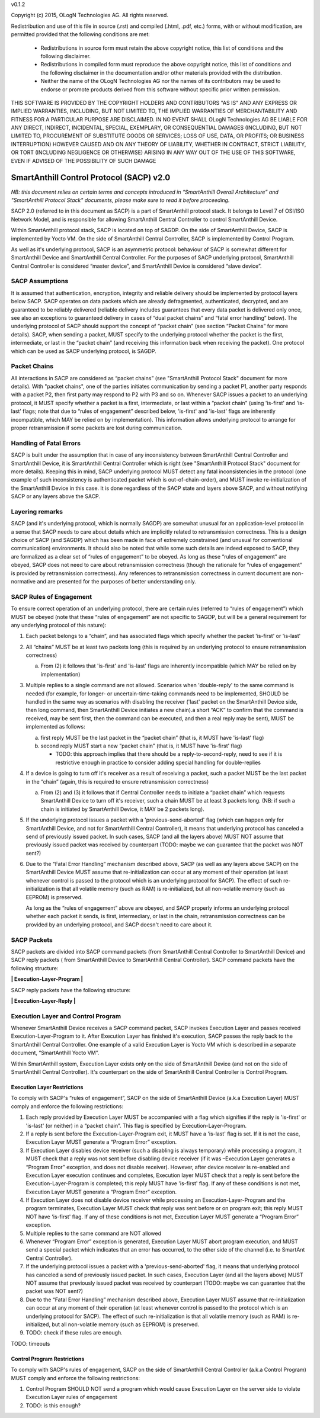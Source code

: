 v0.1.2

Copyright (c) 2015, OLogN Technologies AG. All rights reserved.

Redistribution and use of this file in source (.rst) and compiled (.html, .pdf, etc.) forms, with or without modification, are permitted provided that the following conditions are met:

  * Redistributions in source form must retain the above copyright notice, this list of conditions and the following disclaimer.

  * Redistributions in compiled form must reproduce the above copyright notice, this list of conditions and the following disclaimer in the documentation and/or other materials provided with the distribution.

  * Neither the name of the OLogN Technologies AG nor the names of its contributors may be used to endorse or promote products derived from this software without specific prior written permission.

THIS SOFTWARE IS PROVIDED BY THE COPYRIGHT HOLDERS AND CONTRIBUTORS "AS IS" AND ANY EXPRESS OR IMPLIED WARRANTIES, INCLUDING, BUT NOT LIMITED TO, THE IMPLIED WARRANTIES OF MERCHANTABILITY AND FITNESS FOR A PARTICULAR PURPOSE ARE DISCLAIMED. IN NO EVENT SHALL OLogN Technologies AG BE LIABLE FOR ANY DIRECT, INDIRECT, INCIDENTAL, SPECIAL, EXEMPLARY, OR CONSEQUENTIAL DAMAGES (INCLUDING, BUT NOT LIMITED TO, PROCUREMENT OF SUBSTITUTE GOODS OR SERVICES; LOSS OF USE, DATA, OR PROFITS; OR BUSINESS INTERRUPTION) HOWEVER CAUSED AND ON ANY THEORY OF LIABILITY, WHETHER IN CONTRACT, STRICT LIABILITY, OR TORT (INCLUDING NEGLIGENCE OR OTHERWISE) ARISING IN ANY WAY OUT OF THE USE OF THIS SOFTWARE, EVEN IF ADVISED OF THE POSSIBILITY OF SUCH DAMAGE

SmartAnthill Control Protocol (SACP) v2.0
=========================================

*NB: this document relies on certain terms and concepts introduced in “SmartAnthill Overall Architecture” and "SmartAnthill Protocol Stack" documents, please make sure to read it before proceeding.*

SACP 2.0 (referred to in this document as SACP) is a part of SmartAnthill protocol stack. It belongs to Level 7 of OSI/ISO Network Model, and is responsible for allowing SmartAnthill Central Controller to control SmartAnthill Device. 

Within SmartAnthill protocol stack, SACP is located on top of SAGDP. On the side of SmartAnthill Device, SACP is implemented by Yocto VM. On the side of SmartAnthill Central Controller, SACP is implemented by Control Program.

As well as it's underlying protocol, SACP is an asymmetric protocol: behaviour of SACP is somewhat different for SmartAnthill Device and SmartAnthill Central Controller. For the purposes of SACP underlying protocol,  SmartAnthill Central Controller is considered “master device”, and SmartAnthill Device is considered “slave device”.

SACP Assumptions
----------------

It is assumed that authentication, encryption, integrity and reliable delivery should be implemented by protocol layers below SACP. SACP operates on data packets which are already defragmented, authenticated, decrypted, and are guaranteed to be reliably delivered (reliable delivery includes guarantees that every data packet is delivered only once, see also an exceptions to guaranteed delivery in cases of “dual packet chains” and “fatal error handling” below). The underlying protocol of SACP should support the concept of “packet chain” (see section “Packet Chains” for more details). SACP, when sending a packet, MUST specify to the underlying protocol whether the packet is the first, intermediate, or last in the “packet chain” (and receiving this information back when receiving the packet). One protocol which can be used as SACP underlying protocol, is SAGDP.

Packet Chains
-------------

All interactions in SACP are considered as “packet chains” (see "SmartAnthill Protocol Stack" document for more details). With "packet chains", one of the parties initiates communication by sending a packet P1, another party responds with a packet P2, then first party may respond to P2 with P3 and so on. Whenever SACP issues a packet to an underlying protocol, it MUST specify whether a packet is a first, intermediate, or last within a “packet chain” (using 'is-first' and 'is-last' flags; note that due to “rules of engagement” described below, 'is-first' and 'is-last' flags are inherently incompatible, which MAY be relied on by implementation). This information allows underlying protocol to arrange for proper retransmission if some packets are lost during communication. 


Handling of Fatal Errors
------------------------

SACP is built under the assumption that in case of any inconsistency between SmartAnthill Central Controller and SmartAnthill Device, it is SmartAnthill Central Controller which is right (see "SmartAnthill Protocol Stack" document for more details). Keeping this in mind, SACP underlying protocol MUST detect any fatal inconsistencies in the protocol (one example of such inconsistency is authenticated packet which is out-of-chain-order), and MUST invoke re-initialization of the SmartAnthill Device in this case. It is done regardless of the SACP state and layers above SACP, and without notifying SACP or any layers above the SACP. 

Layering remarks
----------------

SACP (and it's underlying protocol, which is normally SAGDP) are somewhat unusual for an application-level protocol in a sense that SACP needs to care about details which are implicitly related to retransmission correctness. This is a design choice of SACP (and SAGDP) which has been made in face of extremely constrained (and unusual for conventional communication) environments. It should also be noted that while some such details are indeed exposed to SACP, they are formalized as a clear set of “rules of engagement” to be obeyed. As long as these “rules of engagement” are obeyed, SACP does not need to care about retransmission correctness (though the rationale for “rules of engagement” is provided by retransmission correctness). Any references to retransmission correctness in current document are non-normative and are presented for the purposes of better understanding only.

SACP Rules of Engagement
------------------------

To ensure correct operation of an underlying protocol, there are certain rules (referred to “rules of engagement”) which MUST be obeyed (note that these “rules of engagement” are not specific to SAGDP, but will be a general requirement for any underlying protocol of this nature):

1. Each packet belongs to a “chain”, and has associated flags which specify whether the packet 'is-first' or 'is-last'

2. All “chains” MUST be at least two packets long (this is required by an underlying protocol to ensure retransmission correctness)

   a) From (2) it follows that 'is-first' and 'is-last' flags are inherently incompatible (which MAY be relied on by implementation)

3. Multiple replies to a single command are not allowed. Scenarios when 'double-reply' to the same command is needed (for example, for longer- or uncertain-time-taking commands need to be implemented, SHOULD be handled in the same way as scenarios with disabling the receiver ('last' packet on the SmartAnthill Device side, then long command, then SmartAnthill Device initiates a new chain).a short “ACK” to confirm that the command is received, may be sent first, then the command can be executed, and then a real reply may be sent), MUST be implemented as follows:
	
   a) first reply MUST be the last packet in the “packet chain” (that is, it MUST have 'is-last' flag)
   b) second reply MUST start a new “packet chain” (that is, it MUST have 'is-first' flag)

      * TODO: this approach implies that there should be a reply-to-second-reply, need to see if it is restrictive enough in practice to consider adding special handling for double-replies

4. If a device is going to turn off it's receiver as a result of receiving a packet, such a packet MUST be the last packet in the “chain” (again, this is required to ensure retransmission correctness)

   a) From (2) and (3) it follows that if Central Controller needs to initiate a “packet chain” which requests SmartAnthill Device to turn off it's receiver, such a chain MUST be at least 3 packets long. (NB: if such a chain is initiated by SmartAnthill Device, it MAY be 2 packets long).

5. If the underlying protocol issues a packet with a 'previous-send-aborted' flag (which can happen only for SmartAnthill Device, and not for SmartAnthill Central Controller), it means that underlying protocol has canceled a send of previously issued packet. In such cases, SACP (and all the layers above) MUST NOT assume that previously issued packet was received by counterpart (TODO: maybe we can guarantee that the packet was NOT sent?)

6. Due to the “Fatal Error Handling” mechanism described above, SACP (as well as any layers above SACP) on the SmartAnthill Device MUST assume that re-initialization can occur at any moment of their operation (at least whenever control is passed to the protocol which is an underlying protocol for SACP). The effect of such re-initialization is that all volatile memory (such as RAM) is re-initialized, but all non-volatile memory (such as EEPROM) is preserved.
   
   As long as the “rules of engagement” above are obeyed, and SACP properly informs an underlying protocol whether each packet it sends, is first, intermediary, or last in the chain, retransmission correctness can be provided by an underlying protocol, and SACP doesn't need to care about it.

SACP Packets
------------

SACP packets are divided into SACP command packets (from SmartAnthill Central Controller to SmartAnthill Device) and SACP reply packets ( from SmartAnthill Device to SmartAnthill Central Controller). 
SACP command packets have the following structure:

**\| Execution-Layer-Program \|**

SACP reply packets have the following structure:

**| Execution-Layer-Reply |**

Execution Layer and Control Program
-----------------------------------

Whenever SmartAnthill Device receives a SACP command packet, SACP invokes Execution Layer  and passes received Execution-Layer-Program to it. After Execution Layer has finished it's execution, SACP passes the reply back to the SmartAnthill Central Controller. One example of a valid Execution Layer is Yocto VM which is described in a separate document, “SmartAnthill Yocto VM”.

Within SmartAnthill system, Execution Layer exists only on the side of SmartAnthill Device (and not on the side of SmartAnthill Central Controller). It's counterpart on the side of SmartAnthill Central Controller is Control Program. 

Execution Layer Restrictions
^^^^^^^^^^^^^^^^^^^^^^^^^^^^

To comply with SACP's “rules of engagement”, SACP on the side of SmartAnthill Device (a.k.a Execution Layer) MUST comply and enforce the following restrictions:

1. Each reply provided by Execution Layer MUST be accompanied with a flag which signifies if the reply is 'is-first' or 'is-last' (or neither) in a “packet chain”. This flag is specified by Execution-Layer-Program.

2. If a reply is sent before the Execution-Layer-Program exit, it MUST have a 'is-last' flag is set. If it is not the case, Execution Layer MUST generate a “Program Error” exception.

3. If Execution Layer disables device receiver (such a disabling is always temporary) while processing a program, it MUST check that a reply was not sent before disabling device receiver (if it was –Execution Layer generates a “Program Error” exception, and does not disable receiver). However, after device receiver is re-enabled and Execution Layer execution continues and completes, Execution layer MUST check that a reply is sent before the Execution-Layer-Program is completed; this reply MUST have 'is-first' flag. If any of these conditions is not met, Execution Layer MUST generate a “Program Error” exception. 

4. If Execution Layer does not disable device receiver while processing an Execution-Layer-Program and the program terminates, Execution Layer MUST check that reply was sent before or on program exit; this reply MUST NOT have 'is-first' flag. If any of these conditions is not met, Execution Layer MUST generate a “Program Error” exception. 

5.  Multiple replies to the same command are NOT allowed

6. Whenever “Program Error” exception is generated, Execution Layer MUST abort program execution, and MUST send a special packet which indicates that an error has occurred, to the other side of the channel (i.e. to SmartAnt Central Controller).

7. If the underlying protocol issues a packet with a 'previous-send-aborted' flag, it means that underlying protocol has canceled a send of previously issued packet. In such cases, Execution Layer (and all the layers above) MUST NOT assume that previously issued packet was received by counterpart (TODO: maybe we can guarantee that the packet was NOT sent?)

8. Due to the “Fatal Error Handling” mechanism described above, Execution Layer MUST assume that re-initialization can occur at any moment of their operation (at least whenever control is passed to the protocol which is an underlying protocol for SACP). The effect of such re-initialization is that all volatile memory (such as RAM) is re-initialized, but all non-volatile memory (such as EEPROM) is preserved.

9. TODO: check if these rules are enough.

TODO: timeouts

Control Program Restrictions
^^^^^^^^^^^^^^^^^^^^^^^^^^^^
To comply with SACP's rules of engagement, SACP on the side of SmartAnthill Central Controller (a.k.a Control Program) MUST comply and enforce the following restrictions:

1. Control Program SHOULD NOT send a program which would cause Execution Layer on the server side to violate Execution Layer rules of engagement

2. TODO: is this enough?

